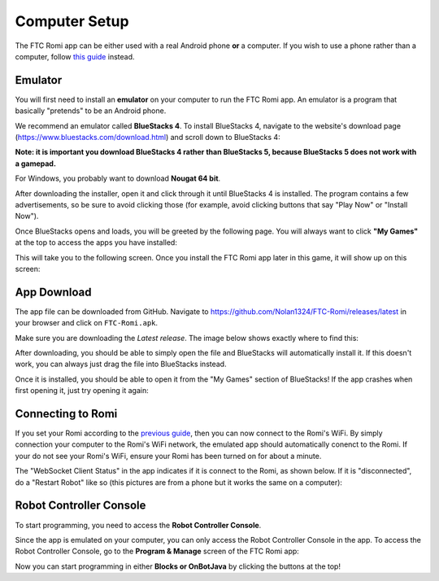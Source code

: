Computer Setup
==============

The FTC Romi app can be either used with a real Android phone **or** a computer.
If you wish to use a phone rather than a computer, follow `this guide <phone.html>`_ instead.

Emulator
--------
You will first need to install an **emulator** on your computer to run the FTC Romi app.
An emulator is a program that basically "pretends" to be an Android phone.

We recommend an emulator called **BlueStacks 4**.
To install BlueStacks 4, navigate to the website's download page (https://www.bluestacks.com/download.html) and scroll down to BlueStacks 4:

.. image:: images/computer/bluestacks_download.png

**Note: it is important you download BlueStacks 4 rather than BlueStacks 5, because BlueStacks 5 does not work with a gamepad.**

For Windows, you probably want to download **Nougat 64 bit**.

After downloading the installer, open it and click through it until BlueStacks 4 is installed.
The program contains a few advertisements, so be sure to avoid clicking those
(for example, avoid clicking buttons that say "Play Now" or "Install Now").

Once BlueStacks opens and loads, you will be greeted by the following page.
You will always want to click **"My Games"** at the top to access the apps you have installed:

.. image:: images/computer/bluestacks_start.png

This will take you to the following screen.
Once you install the FTC Romi app later in this game, it will show up on this screen:

.. image:: images/computer/my_games.png

App Download
------------
The app file can be downloaded from GitHub.
Navigate to https://github.com/Nolan1324/FTC-Romi/releases/latest in your browser and click on ``FTC-Romi.apk``.

Make sure you are downloading the `Latest release`.
The image below shows exactly where to find this:

.. image:: images/computer/app_download.png

After downloading, you should be able to simply open the file and BlueStacks will automatically install it.
If this doesn't work, you can always just drag the file into BlueStacks instead.

.. image:: images/computer/app_download_install.png

Once it is installed, you should be able to open it from the "My Games" section of BlueStacks!
If the app crashes when first opening it, just try opening it again:

.. image:: images/computer/my_games.png
.. image:: images/computer/app_home.png

Connecting to Romi
-----------------------
If you set your Romi according to the `previous guide <romi.html>`_, then you can now connect to the Romi's WiFi.
By simply connection your computer to the Romi's WiFi network, the emulated app should automatically conenct to the Romi.
If your do not see your Romi's WiFi, ensure your Romi has been turned on for about a minute.

The "WebSocket Client Status" in the app indicates if it is connect to the Romi, as shown below.
If it is "disconnected", do a "Restart Robot" like so (this pictures are from a phone but it works the same on a computer):

.. image:: images/computer/status.png
.. image:: images/computer/menu.png
.. image:: images/computer/restart.png

Robot Controller Console
------------------------

To start programming, you need to access the **Robot Controller Console**.

Since the app is emulated on your computer, you can only access the Robot Controller Console in the app.
To access the Robot Controller Console, go to the **Program & Manage** screen of the FTC Romi app:

.. image:: images/computer/program_and_manage.png
.. image:: images/computer/connection.png

Now you can start programming in either **Blocks or OnBotJava** by clicking the buttons at the top!
